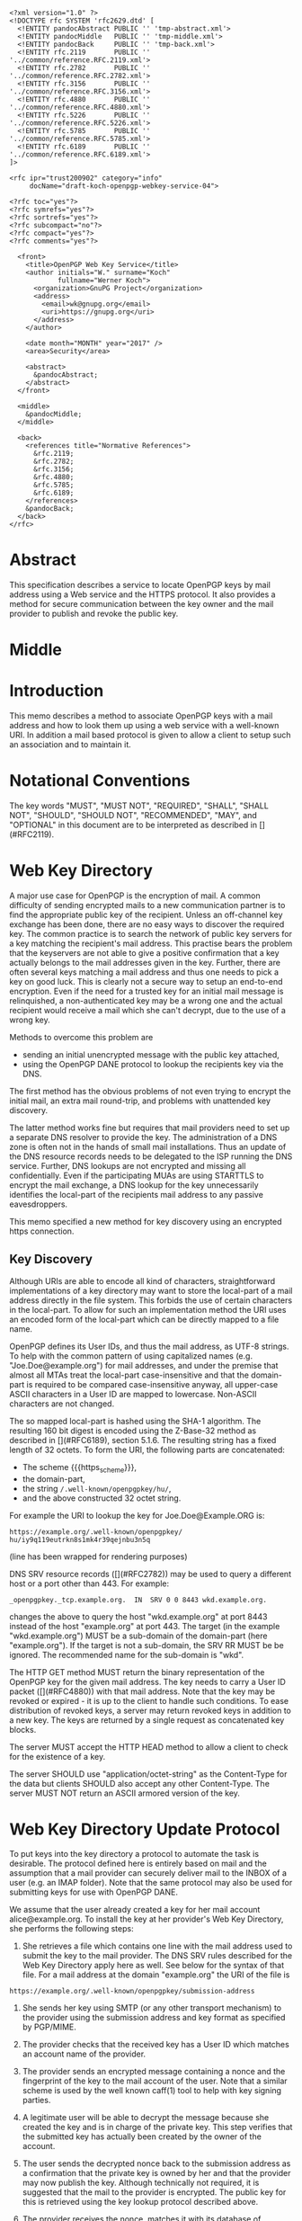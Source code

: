 # openpgp-webkey-service
#+startup: showall
#+options: toc:nil
#+macro: RFC  [](#RFC$1)
#+macro: https_scheme ~https://~

#+begin_src rfc
<?xml version="1.0" ?>
<!DOCTYPE rfc SYSTEM 'rfc2629.dtd' [
  <!ENTITY pandocAbstract PUBLIC '' 'tmp-abstract.xml'>
  <!ENTITY pandocMiddle   PUBLIC '' 'tmp-middle.xml'>
  <!ENTITY pandocBack     PUBLIC '' 'tmp-back.xml'>
  <!ENTITY rfc.2119       PUBLIC '' '../common/reference.RFC.2119.xml'>
  <!ENTITY rfc.2782       PUBLIC '' '../common/reference.RFC.2782.xml'>
  <!ENTITY rfc.3156       PUBLIC '' '../common/reference.RFC.3156.xml'>
  <!ENTITY rfc.4880       PUBLIC '' '../common/reference.RFC.4880.xml'>
  <!ENTITY rfc.5226       PUBLIC '' '../common/reference.RFC.5226.xml'>
  <!ENTITY rfc.5785       PUBLIC '' '../common/reference.RFC.5785.xml'>
  <!ENTITY rfc.6189       PUBLIC '' '../common/reference.RFC.6189.xml'>
]>

<rfc ipr="trust200902" category="info"
     docName="draft-koch-openpgp-webkey-service-04">

<?rfc toc="yes"?>
<?rfc symrefs="yes"?>
<?rfc sortrefs="yes"?>
<?rfc subcompact="no"?>
<?rfc compact="yes"?>
<?rfc comments="yes"?>

  <front>
    <title>OpenPGP Web Key Service</title>
    <author initials="W." surname="Koch"
            fullname="Werner Koch">
      <organization>GnuPG Project</organization>
      <address>
        <email>wk@gnupg.org</email>
        <uri>https://gnupg.org</uri>
      </address>
    </author>

    <date month="MONTH" year="2017" />
    <area>Security</area>

    <abstract>
      &pandocAbstract;
    </abstract>
  </front>

  <middle>
    &pandocMiddle;
  </middle>

  <back>
    <references title="Normative References">
      &rfc.2119;
      &rfc.2782;
      &rfc.3156;
      &rfc.4880;
      &rfc.5785;
      &rfc.6189;
    </references>
    &pandocBack;
  </back>
</rfc>
#+end_src

* Abstract

This specification describes a service to locate OpenPGP keys by mail
address using a Web service and the HTTPS protocol.  It also provides a
method for secure communication between the key owner and the mail
provider to publish and revoke the public key.

* Middle

* Introduction

This memo describes a method to associate OpenPGP keys with a mail
address and how to look them up using a web service with a well-known
URI.  In addition a mail based protocol is given to allow a client to
setup such an association and to maintain it.

* Notational Conventions

The key words "MUST", "MUST NOT", "REQUIRED", "SHALL", "SHALL NOT",
"SHOULD", "SHOULD NOT", "RECOMMENDED", "MAY", and "OPTIONAL" in this
document are to be interpreted as described in {{{RFC(2119)}}}.


* Web Key Directory

A major use case for OpenPGP is the encryption of mail.  A common
difficulty of sending encrypted mails to a new communication partner is
to find the appropriate public key of the recipient.  Unless an
off-channel key exchange has been done, there are no easy ways to
discover the required key.  The common practice is to search the network
of public key servers for a key matching the recipient's mail address.
This practise bears the problem that the keyservers are not able to give
a positive confirmation that a key actually belongs to the mail
addresses given in the key.  Further, there are often several keys
matching a mail address and thus one needs to pick a key on good luck.
This is clearly not a secure way to setup an end-to-end encryption.  Even
if the need for a trusted key for an initial mail message is
relinquished, a non-authenticated key may be a wrong one and the actual
recipient would receive a mail which she can't decrypt, due to the use
of a wrong key.

Methods to overcome this problem are

-  sending an initial unencrypted message with the public key attached,
-  using the OpenPGP DANE protocol to lookup the recipients key via the
   DNS.

The first method has the obvious problems of not even trying to encrypt
the initial mail, an extra mail round-trip, and problems with unattended
key discovery.

The latter method works fine but requires that mail providers need to
set up a separate DNS resolver to provide the key.  The administration of
a DNS zone is often not in the hands of small mail installations.  Thus
an update of the DNS resource records needs to be delegated to the ISP
running the DNS service.  Further, DNS lookups are not encrypted and
missing all confidentially.  Even if the participating MUAs are using
STARTTLS to encrypt the mail exchange, a DNS lookup for the key
unnecessarily identifies the local-part of the recipients mail address
to any passive eavesdroppers.

This memo specified a new method for key discovery using an encrypted
https connection.

** Key Discovery

Although URIs are able to encode all kind of characters, straightforward
implementations of a key directory may want to store the local-part of
a mail address directly in the file system.  This forbids the use of
certain characters in the local-part.  To allow for such an
implementation method the URI uses an encoded form of the local-part
which can be directly mapped to a file name.

OpenPGP defines its User IDs, and thus the mail address, as UTF-8
strings.  To help with the common pattern of using capitalized names
(e.g. "Joe.Doe@example.org") for mail addresses, and under the premise
that almost all MTAs treat the local-part case-insensitive and that
the domain-part is required to be compared case-insensitive anyway,
all upper-case ASCII characters in a User ID are mapped to lowercase.
Non-ASCII characters are not changed.

The so mapped local-part is hashed using the SHA-1 algorithm.  The
resulting 160 bit digest is encoded using the Z-Base-32 method as
described in {{{RFC(6189)}}}, section 5.1.6.  The resulting string has
a fixed length of 32 octets.  To form the URI, the following parts are
concatenated:

- The scheme {{{https_scheme}}},
- the domain-part,
- the string ~/.well-known/openpgpkey/hu/~,
- and the above constructed 32 octet string.

For example the URI to lookup the key for Joe.Doe@Example.ORG is:

#+BEGIN_EXAMPLE
         https://example.org/.well-known/openpgpkey/
         hu/iy9q119eutrkn8s1mk4r39qejnbu3n5q
#+END_EXAMPLE

(line has been wrapped for rendering purposes)

DNS SRV resource records ({{{RFC(2782)}}}) may be used to query a
different host or a port other than 443.  For example:

#+BEGIN_EXAMPLE
_openpgpkey._tcp.example.org.  IN  SRV 0 0 8443 wkd.example.org.
#+END_EXAMPLE

changes the above to query the host "wkd.example.org" at port
8443 instead of the host "example.org" at port 443.  The target (in the
example "wkd.example.org") MUST be a sub-domain of the domain-part
(here "example.org").  If the target is not a sub-domain, the SRV RR
MUST be be ignored.  The recommended name for the sub-domain is "wkd".

The HTTP GET method MUST return the binary representation of the
OpenPGP key for the given mail address.  The key needs to carry a User
ID packet ({{{RFC(4880)}}}) with that mail address.  Note that the key
may be revoked or expired - it is up to the client to handle such
conditions.  To ease distribution of revoked keys, a server may return
revoked keys in addition to a new key.  The keys are returned by a
single request as concatenated key blocks.

The server MUST accept the HTTP HEAD method to allow a client to
check for the existence of a key.

The server SHOULD use "application/octet-string" as the
Content-Type for the data but clients SHOULD also accept any other
Content-Type.  The server MUST NOT return an ASCII armored version of
the key.


* Web Key Directory Update Protocol

To put keys into the key directory a protocol to automate the task is
desirable.  The protocol defined here is entirely based on mail and
the assumption that a mail provider can securely deliver mail to the
INBOX of a user (e.g. an IMAP folder).  Note that the same protocol
may also be used for submitting keys for use with OpenPGP DANE.

We assume that the user already created a key for her mail account
alice@example.org.  To install the key at her provider's Web Key
Directory, she performs the following steps:

1. She retrieves a file which contains one line with the mail address
   used to submit the key to the mail provider. The DNS SRV rules
   described for the Web Key Directory apply here as well.  See below
   for the syntax of that file.  For a mail address at the domain
   "example.org" the URI of the file is
#+begin_example
     https://example.org/.well-known/openpgpkey/submission-address
#+end_example

2. She sends her key using SMTP (or any other transport mechanism) to
   the provider using the submission address and key format as specified
   by PGP/MIME.

3. The provider checks that the received key has a User ID which matches
   an account name of the provider.

4. The provider sends an encrypted message containing a nonce and the
   fingerprint of the key to the mail account of the user.  Note that a
   similar scheme is used by the well known caff(1) tool to help with
   key signing parties.

5. A legitimate user will be able to decrypt the message because she
   created the key and is in charge of the private key.  This step
   verifies that the submitted key has actually been created by the
   owner of the account.

6. The user sends the decrypted nonce back to the submission address
   as a confirmation that the private key is owned by her and that the
   provider may now publish the key.  Although technically not
   required, it is suggested that the mail to the provider is
   encrypted.  The public key for this is retrieved using the key
   lookup protocol described above.

7. The provider receives the nonce, matches it with its database of
   pending confirmations and then publishes the key.  Finally the
   provider sends a mail back to the user to notify her of the
   publication of her key.

The message data structures used for the above protocol are specified in
detail below.  In the following sections the string "WELLKNOWN" denotes
the first part of an URI specific for a domain.  In the examples the
domain "example.org" is assumed, thus

#+BEGIN_EXAMPLE
      WELLKNOWN := https://example.org/.well-known/openpgpkey
#+END_EXAMPLE

The term "target key" denotes the to be published key, the term
"submission key" the key associated with the submission-address of the
mail provider.

** The Submission Address

The address of the submission file is

#+BEGIN_EXAMPLE
      WELLKNOWN/submission-address
#+END_EXAMPLE

The file consists of exactly one line, terminated by a LF, or the
sequence of CR and LF, with the full mail address to be used for
submission of a key to the mail provider.  For example the content of the
file may be

#+BEGIN_EXAMPLE
      key-submission-example.org@directory.example.org
#+END_EXAMPLE

** The Submission Mail

The mail used to submit a key to the mail provider MUST comply to the
PGP/MIME specification ({{{RFC(3156)}}}, section 7), which states that
the Content-Type must be "application/pgp-keys", there are no required
or optional parameters, and the body part contains the ASCII-armored
transferable Public Key Packets as defined in {{{RFC(4880)}}}, section
11.1.

The mail provider MUST publish a key capable of signing and encryption
for the submission-address in the Web Key Directory or via DANE.  The
key to be published MUST be submitted using a PGP/MIME encrypted
message ({{{RFC(3156)}}}, section 4).  The message MUST NOT be signed
(because the authenticity of the signing key has not yet been
confirmed).  After decryption of the message at the mail provider a
single "application/pgp-keys" part, as specified above, is expected.

** The Confirmation Request

The mail provider sends a confirmation mail in response to a received
key publication request.  The message MUST be sent from the
submission-address of the mail provider to the mail address extracted
from the target key.  The message needs to be a PGP/MIME signed
message using the submission key of the provider for the
signature.  The signed message MUST have two parts:

The first part MUST have "text" as its Content-Type and can be used to
explain the purpose of the mail.  For example it may point to this RFC
and explain on how to manually perform the protocol.

The second part MUST have "application/vnd.gnupg.wks" as its
Content-Type and carry an OpenPGP encrypted message in ASCII Armor
format.  The message MUST be encrypted to the target key and MUST NOT
be signed.  After decryption a text file in the Web Key data format
must be yielded.

That data format consists of name-value pairs with one name-value pair
per LF or CR+LF terminated line.  Empty lines are allowed and will be
ignored by the receiver.  A colon is used to terminate a name.

In a confirmation request the following names MUST be send in the
specified order:

- type :: The value must be "confirmation-request".

- sender :: This is the mailbox the user is expected to sent the
            confirmation response to.  The value must match the
            mailbox part of the "From:" address of this
            request.  Exactly one address MUST be given.

- address :: The value is the addr-spec part of the target key's
             mail address.  The value SHOULD match the addr-spec part
             of the recipient's address.  The value MUST be UTF-8
             encoded as required for an OpenPGP User ID.

- fingerprint :: The value is the fingerprint of the target key.  The
                 fingerprint is given in uppercase hex encoding
                 without any interleaving spaces.

- nonce :: The value is a string with a minimum length of 16 octets
           and a maximum length of 64 octets.  The string must
           entirely be made up of random ASCII letters or
           digits.  This nonce will be sent back to the mail provider
           as proof that the recipient is the legitimate owner of
           the target-key.

The receiver of that message is expected to verify the outer signature
and disregard the entire message if it can't be verified or has not
been signed by the key associated with the submission address.

After the message as been verified the receiver decrypts the second part
of the message, checks that the "fingerprint" matches the target key,
checks that the "address" matches a User ID of the target key, and
checks the other constrains of the request format.  If any constraint
is not asserted, or the fingerprint or User ID do not match the target
key, or there is no pending publication requests (i.e. a mail recently
sent o the submission address), the user MAY be notified about this
fake confirmation attempt.

In other cases the confirmation request is legitimate and the MUA
shall silently send a response as described in the next section.

The rationale for the outer signature used with this request is to
allow early detection of spam mails.  This can be done prior to the
decryption step and avoids asking the user to enter a passphrase to
perform the decryption for a non-legitimate message.  The use of a
simple encrypted attachment, instead of using PGP/MIME encryption, is
to convey the Content-Type of that attachment in the clear and also to
prevent automatic decryption of that attachment by PGP/MIME aware
clients.  The MUA may in fact detect this confirmation request and
present a customized dialog for confirming that request.


** The Confirmation Response

A response to a confirmation request MUST only be send in the positive
case; there is no negative confirmation response.  A mail service
provider is expected to cancel a pending key submission after a suitable
time without a confirmation.  The mail service provider SHOULD NOT retry
the sending of a confirmation request after the first request has been
send successfully.

The user MUST send the confirmation response from her target mail
address to the "from" address of the confirmation request.  The
message MUST be signed and encrypted using the PGP/MIME Combined
format ({{{RFC(3156)}}}, section 6.2).  The signing key is the target
key and the encryption key is the key associated with the provider's
submission address.

The Content-Type used for the plaintext message MUST also be
"application/vnd.gnupg.wks".  The format is the same as described above
for the Confirmation Request.  The body must contain three name-value
pairs in this order:

- type :: The value must be "confirmation-response".

- sender :: The value must match the mailbox part of the "From:"
            address of this response.  Exactly one address MUST be
            given.

- nonce :: The value is the value of the "nonce" parameter from the
           confirmation request.

** Policy Flags

For key generation and submission it is sometimes useful to tell the
client about certain properties of the mail provider in advance.  This
can be done with a file at the URL

#+BEGIN_EXAMPLE
      WELLKNOWN/policy
#+END_EXAMPLE

The file contains keywords and optioanlly values, one per line with
each line terminated by a LF or the sequence of CR and LF.  Empty lines
and lines starting with a '#' character are considered comment
lines.  A keyword is made up of lowercase letters, digits, hyphens, or
dots.  An underscore is allowed as a name space delimiters; see
below.  The first character must be a letter.  Keywords which are
defined to require a value are directly followed by a colon and then
after optional white space the value.  Clients MUST use
case-insensitive matching for the keyword.

Currently defined keywords are:

- mailbox-only :: The mail server provider does only accept keys
                    with only a mailbox in the User ID.  In particular
                    User IDs with a real name in addition to the
                    mailbox will be rejected as invalid.

- dane-only :: The mail server provider does not run a Web Key
                 Directory but only an OpenPGP DANE service.  The Web
                 Key Directory Update protocol is used to update the
                 keys for the DANE service.

- auth-submit :: The submission of the mail to the server is done
                   using an authenticated connection.  Thus the
                   submitted key will be published immediately without
                   any confirmation request.


More keywords will be defined in updates to this I-D.  There is no
registry except for this document.  For experimental use of new
features or for provider specific settings, keywords MUST be prefixed
with a domain name and an underscore.

* Security Considerations

The use of SHA-1 for the mapping of the local-part to a fixed string
is not a security feature but merely used to map the local-part to a
fixed-sized string made from a well defined set of characters.  It is not
intended to conceal information about a mail address.

The domain name part of the mail address is not part of the hash to
avoid problems with internationalized domain names.  Instead a
separate URL is required for each domain name.

The use of DNS SRV records reduces the certainty that a mail address
belongs to a domain.  For example an attacker may change the target to
a host in a sub-domain under their control and thus gain full control
over all keys.  An implementation may want to weight the certainty of
a mapping different if it has been retrieved via a sub-domain and in
particular if a non-recommended name is used for the sub-domain.


* IANA Considerations

** Well-Known URI

IANA is requested to assign a well-known URI in the "Well-Known URIs"
registry as defined by {{{RFC(5785)}}}:

URI suffix: openpgpkey

Change controller: IETF

Specification document: This

* Acknowledgments

The author would like to acknowledge the help of the individuals who
kindly voiced their opinions on the GnuPG mailing lists, in particular,
the help of Bernhard Reiter and Guilhem Moulin.

* Back

* Sample Protocol Run

The following non-normative example can be used by implementors as
guidance.

Note that GnuPG version 2.1.12 supports the key discovery described in
version -00 of this document (auto-key-locate method "wkd").  Version
2.1.16 can run the protocol decribed in this document but is also able
to run the protocol version specified by -01.

** Sample Keys

This is the provider's submission key:
#+begin_example
-----BEGIN PGP PRIVATE KEY BLOCK-----

lFgEV/TAohYJKwYBBAHaRw8BAQdAB/k9YQfSTI8qQqqK1KimH/BsvzsowWItSQPT
FP+fOC4AAP46uJ3Snno3Vy+kORye3rf0VvWvuz82voEQLxG6WpfHhREEtBprZXkt
c3VibWlzc2lvbkBleGFtcGxlLm5ldIh5BBMWCAAhBQJX9MCiAhsDBQsJCAcCBhUI
CQoLAgQWAgMBAh4BAheAAAoJEKhtNooW0cqEWMUA/0e9XaeptszWC9ZvPg8INL6a
BvRqPBYGU7PGmuXsxBovAQDyckOykG0UAfHVyN1w4gSK/biMcnqVr857i8/HuvjW
C5xdBFf0wKISCisGAQQBl1UBBQEBB0Apvaoe4MtSEJ1fpds/4DFl2kXXBpnVji/s
Wg9btdthNQMBCAcAAP9FJX99T1LEJzBnvBBnc6bimnT6/1OKM9RdO4R0/uVP6BFL
iGEEGBYIAAkFAlf0wKICGwwACgkQqG02ihbRyoTlGwD9FBr92osjL7HkhhZZ7Z2D
My3b9zpoZeMjvPg5YPqpdKMA/jhZoHuZCRMBYf7YRFb8aXtuyetDFZYrkjnum+OG
HFAD
=Hnwd
-----END PGP PRIVATE KEY BLOCK-----
#+end_example

This is the target key to be published:
#+begin_example
-----BEGIN PGP PRIVATE KEY BLOCK-----

lFgEV2o9XRYJKwYBBAHaRw8BAQdAZ8zkuQDL9x7rcvvoo6s3iEF1j88Dknd9nZhL
nTEoBRkAAP94nCZMM4WY2IORXfM6phLGSz3RsHvs/vA1Opaus4+R3BKJtBtwYXRy
aWNlLmx1bXVtYmFAZXhhbXBsZS5uZXSIeQQTFggAIQUCV2o9XQIbAwULCQgHAgYV
CAkKCwIEFgIDAQIeAQIXgAAKCRATlWNoKgINCpkNAQDFDcwJUzsxu7aJUiPdpYXj
4uVarrXakxEE8mGFotWhLAD9GH4rqLDYIE3NKEU0s+Okt4tEIwJaV8H1NNPPPMiK
3g2cXQRXaj2NEgorBgEEAZdVAQUBAQdAFnnmZc99TuKk5iCq9wmYZUVF2RcXN2Cs
qAl8iGQQUWsDAQgHAAD/VN/VGmlcwGBPcLTya2hfU4t37nMcFCKdNSXjJ5DFA0AP
PohhBBgWCAAJBQJXaj2NAhsMAAoJEBOVY2gqAg0Ky4UA/0GmVaXzXemLvv1Xw4yx
Eaz/KfKKGc4RJ+38fyqUzw8NAQCohQ+ki3I5f84EXLZEiUiLsnVtOn1HNxvND/gW
TiFZBA==
=GHi7
-----END PGP PRIVATE KEY BLOCK-----
#+end_example

** Sample Messages

The first message triggeres the publication requests.
#+begin_example
From: patrice.lumumba@example.net
To: key-submission@example.net
Subject: Key publishing request
MIME-Version: 1.0
Content-Type: multipart/encrypted;
        protocol="application/pgp-encrypted";
	boundary="=-=01-e8k41e11ob31eefa36wo=-="
Date: Wed, 05 Oct 2016 10:15:51 +0000


--=-=01-e8k41e11ob31eefa36wo=-=
Content-Type: application/pgp-encrypted

Version: 1

--=-=01-e8k41e11ob31eefa36wo=-=
Content-Type: application/octet-stream

-----BEGIN PGP MESSAGE-----

hF4DUgLY5tvmW2sSAQdAR1AcqvFpQe/fHRZbf0xcnl9Tb+AtwaX2yZnZXGELGHsw
1/e3E0JptwM5tpRAVe71ooF8Zq4jl76ZgQKfj/SyjpLJxyoEDy2N5wTQaqW4JtML
0ukB1vh7dIRDxBJX/LQIJC0wz8o1Q3vjcLJKFFvDb7YrerABpPIzwOAupcgIbQHj
5m1+2WU5CL8ffyJy2h1jV2X4OnvWF1Sn6J6SVD6DfZpOPRt9TxSemJrN1LJ3lG0N
ts8AuYmCOeC1H2r5TYyxqkC98JF8+Nvyxd/fwne8IOjK9uixkNMC5H9/ZOH0YWCb
wBnNB4iXuym4OIPxiLkDymsVF0ww/XrODE9Y259EGmO45VFNrJAX3HFs9/PcMCVk
n2qMyEkr8LHiXeEPun6Z54RHUPYv2cUkEZ0hhSJ+rtBxkc/5D/cAScCEXRKFSKEF
jLJAvLK/u/ga5DAzVai+vh6b6Bq+YVPaD9GWMhWj4CgR90p9LULi6S/Hzwhv9Wzf
8fJoJOaDjyvRDgr09jYLWamxkS9NWxqwy6MXJvxwbNdd5XtqiW4Y4o0Ll1hDJhxR
ljn/XvotXKwhKN+4QGhIXDVt4Dl4XxS5ptWfVTau8W8DYqDsU2obEcfsirZv53M1
Q9FCD8CD9+dkBt8VAJekCWVhEltcRHxlrznbk2jxm93xSD2o6gZ5X0VSaSUXyEhm
J+8F3gyTHGgbq/TgyjFoockWh5EtGgAFuWvmPJCF5PO/UaNeoKwgwSJBu6oTXkHx
R4nvvMRcj5UgTsKpZ79NiDQukbjG5ScNT5TCUiiZsBXBqBx3fD61EH6cAuh4P3Kr
iM7PY4fwAHo890Dx+Qlt
=WIhx
-----END PGP MESSAGE-----

--=-=01-e8k41e11ob31eefa36wo=-=--
#+end_example

The server decrypts this message to
#+begin_example
Content-Type: application/pgp-keys

-----BEGIN PGP PUBLIC KEY BLOCK-----

mDMEV2o9XRYJKwYBBAHaRw8BAQdAZ8zkuQDL9x7rcvvoo6s3iEF1j88Dknd9nZhL
nTEoBRm0G3BhdHJpY2UubHVtdW1iYUBleGFtcGxlLm5ldIh5BBMWCAAhBQJXaj1d
AhsDBQsJCAcCBhUICQoLAgQWAgMBAh4BAheAAAoJEBOVY2gqAg0KmQ0BAMUNzAlT
OzG7tolSI92lhePi5VqutdqTEQTyYYWi1aEsAP0YfiuosNggTc0oRTSz46S3i0Qj
AlpXwfU00888yIreDbg4BFdqPY0SCisGAQQBl1UBBQEBB0AWeeZlz31O4qTmIKr3
CZhlRUXZFxc3YKyoCXyIZBBRawMBCAeIYQQYFggACQUCV2o9jQIbDAAKCRATlWNo
KgINCsuFAP9BplWl813pi779V8OMsRGs/ynyihnOESft/H8qlM8PDQEAqIUPpIty
OX/OBFy2RIlIi7J1bTp9RzcbzQ/4Fk4hWQQ=
=qRfF
-----END PGP PUBLIC KEY BLOCK-----
#+end_example

and returns this confirmation request
#+begin_example
From: key-submission@example.net
To: patrice.lumumba@example.net
Subject: Confirm your key publication
MIME-Version: 1.0
Content-Type: multipart/encrypted;
	protocol="application/pgp-encrypted";
	boundary="=-=01-wrzqued738dfx4x97u7y=-="
Date: Wed, 05 Oct 2016 10:16:57 +0000


--=-=01-wrzqued738dfx4x97u7y=-=
Content-Type: application/pgp-encrypted

Version: 1

--=-=01-wrzqued738dfx4x97u7y=-=
Content-Type: application/octet-stream

-----BEGIN PGP MESSAGE-----

hF4DkYWHjk/NdMASAQdAluQeqhECpU2T0zEyBAEbFzhLkpubN160wjkFCrtUc0Mw
FwYgM2fp9cvTMdJ/xjkvmAcIEOT4AY/hn1yFQ4z0KG0gCkSac+8mkDylnPdxlXYw
0sBSAXlbqpVA7eUpFuU2Zs10zbIXxlwe6osR5wUIJut/RCOsYQmfvxC55x8mUX5/
zgTnNzlMzye5ws4pTgAeQm2x0Yv018L8IZgY5KxwJLBzlss0wLZ45ZcS80hR11Fx
NCow1fKF8lMnOJxagTEOih807nctz8vT5bR1gx0d7N3LM+th8nAg9/6Ghf1XTpLo
MzwGW0FtOG7Dg1Uxbw2bjaOuRBeh6IIpmNAw1pmIfnNu7PpoRydU5w1K/R8MT06z
MKdJ7IW5mVGes9EGnG3e4mjuILvNaZhfYy+a73IhDSaPm3oqdl1Qx7tbNg6lGjn6
KStCYAcPGPp3m7aWkfsPGThOVRhEXqaFFywfwSVEj1pdIRjDFA==
=Cdjh
-----END PGP MESSAGE-----

--=-=01-wrzqued738dfx4x97u7y=-=--
#+end_example

The client decrypts the attachment as
#+begin_example
Content-Type: application/vnd.gnupg.wks
Content-Transfer-Encoding: 8bit

type: confirmation-request
sender: key-submission@example.net
address: patrice.lumumba@example.net
fingerprint: B21DEAB4F875FB3DA42F1D1D139563682A020D0A
nonce: f5pscz57zj6fk11wekk8gx4cmrb659a7
#+end_example

creates this response
#+begin_example
Content-Type: application/vnd.gnupg.wks
Content-Transfer-Encoding: 8bit

type: confirmation-response
sender: key-submission@example.net
address: patrice.lumumba@example.net
nonce: f5pscz57zj6fk11wekk8gx4cmrb659a7
#+end_example

and sends it encrypted to the server
#+begin_example
From: patrice.lumumba@example.net
To: key-submission@example.net
Subject: Key publication confirmation
MIME-Version: 1.0
Content-Type: multipart/encrypted;
	protocol="application/pgp-encrypted";
	boundary="=-=01-iacqg4og4pqz11a5cg1o=-="
Date: Wed, 05 Oct 2016 10:18:52 +0000


--=-=01-iacqg4og4pqz11a5cg1o=-=
Content-Type: application/pgp-encrypted

Version: 1

--=-=01-iacqg4og4pqz11a5cg1o=-=
Content-Type: application/octet-stream

-----BEGIN PGP MESSAGE-----

hF4DUgLY5tvmW2sSAQdAnB1C3PMjS4AsGU0qaCqBdWQO5i6blWEyZrEsY+JZY1Qw
ooNq7zdVWOHhL9LPGAALAgoL3Qfz+dN2u5QamSQ/LJ2c8M0XipNs3lqlNH63yQN1
0sAmAc3W8xkwul+rf6OLK/gMi6WzM4fnUhd4D1LJGIJoNUN0l3636C7ecOt2lkMl
5bVAYg/SyMT3ymyfQnvtiem2T5DSnPsS1g6n6QNXWvkqvX9yGxNsNDJEHTuGJB8k
OJoRlfWQTEo6pgA89febWl1EdeM1pPLstQ2uZE8NPjXoY1nMxAlu+iPYsR41/4sg
dqwOv5BPLh/GIat8hh9SPWCA9iKlgSQ/EIv5DpjQogEzpriT55dkgfvSVYIAcOdO
ShZ91YKkcZffevdY72omqTk10a1SUXehPooIlRFmroDsi3VDaRKrUIo=
=7uve
-----END PGP MESSAGE-----

--=-=01-iacqg4og4pqz11a5cg1o=-=--
#+end_example


* Changes Since -03

- Fixed Content-Type in the description.  The one used in the example
  was correct.
